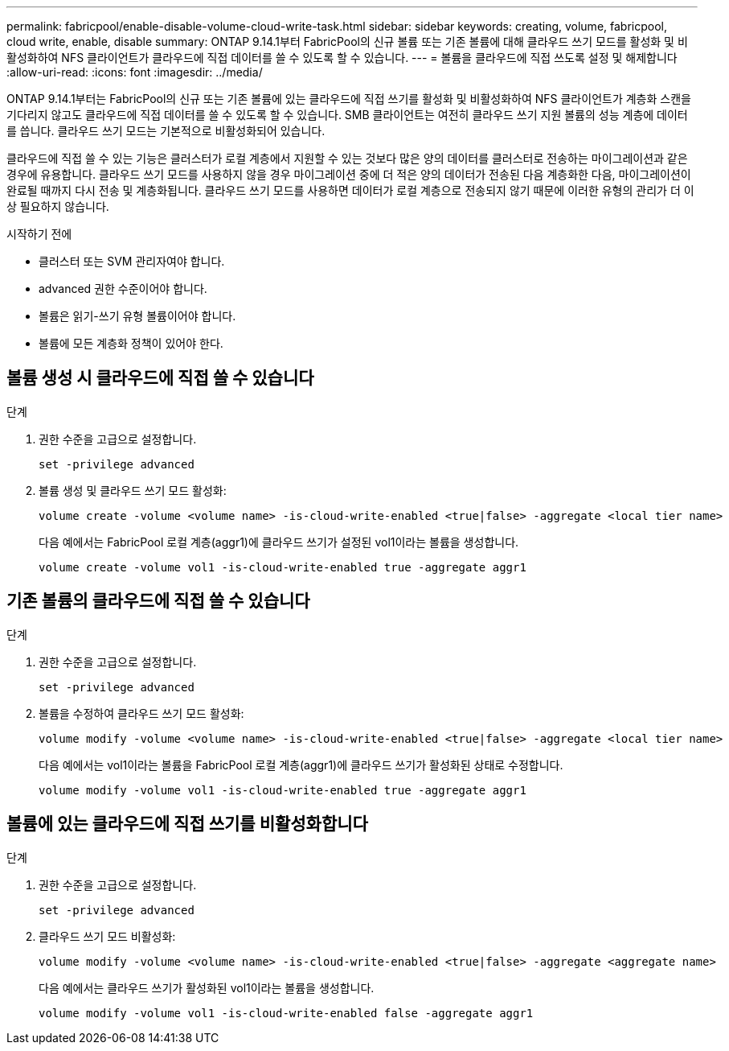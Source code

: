 ---
permalink: fabricpool/enable-disable-volume-cloud-write-task.html 
sidebar: sidebar 
keywords: creating, volume, fabricpool, cloud write, enable, disable 
summary: ONTAP 9.14.1부터 FabricPool의 신규 볼륨 또는 기존 볼륨에 대해 클라우드 쓰기 모드를 활성화 및 비활성화하여 NFS 클라이언트가 클라우드에 직접 데이터를 쓸 수 있도록 할 수 있습니다. 
---
= 볼륨을 클라우드에 직접 쓰도록 설정 및 해제합니다
:allow-uri-read: 
:icons: font
:imagesdir: ../media/


[role="lead"]
ONTAP 9.14.1부터는 FabricPool의 신규 또는 기존 볼륨에 있는 클라우드에 직접 쓰기를 활성화 및 비활성화하여 NFS 클라이언트가 계층화 스캔을 기다리지 않고도 클라우드에 직접 데이터를 쓸 수 있도록 할 수 있습니다. SMB 클라이언트는 여전히 클라우드 쓰기 지원 볼륨의 성능 계층에 데이터를 씁니다. 클라우드 쓰기 모드는 기본적으로 비활성화되어 있습니다.

클라우드에 직접 쓸 수 있는 기능은 클러스터가 로컬 계층에서 지원할 수 있는 것보다 많은 양의 데이터를 클러스터로 전송하는 마이그레이션과 같은 경우에 유용합니다. 클라우드 쓰기 모드를 사용하지 않을 경우 마이그레이션 중에 더 적은 양의 데이터가 전송된 다음 계층화한 다음, 마이그레이션이 완료될 때까지 다시 전송 및 계층화됩니다. 클라우드 쓰기 모드를 사용하면 데이터가 로컬 계층으로 전송되지 않기 때문에 이러한 유형의 관리가 더 이상 필요하지 않습니다.

.시작하기 전에
* 클러스터 또는 SVM 관리자여야 합니다.
* advanced 권한 수준이어야 합니다.
* 볼륨은 읽기-쓰기 유형 볼륨이어야 합니다.
* 볼륨에 모든 계층화 정책이 있어야 한다.




== 볼륨 생성 시 클라우드에 직접 쓸 수 있습니다

.단계
. 권한 수준을 고급으로 설정합니다.
+
[source, cli]
----
set -privilege advanced
----
. 볼륨 생성 및 클라우드 쓰기 모드 활성화:
+
[source, cli]
----
volume create -volume <volume name> -is-cloud-write-enabled <true|false> -aggregate <local tier name>
----
+
다음 예에서는 FabricPool 로컬 계층(aggr1)에 클라우드 쓰기가 설정된 vol1이라는 볼륨을 생성합니다.

+
[listing]
----
volume create -volume vol1 -is-cloud-write-enabled true -aggregate aggr1
----




== 기존 볼륨의 클라우드에 직접 쓸 수 있습니다

.단계
. 권한 수준을 고급으로 설정합니다.
+
[source, cli]
----
set -privilege advanced
----
. 볼륨을 수정하여 클라우드 쓰기 모드 활성화:
+
[source, cli]
----
volume modify -volume <volume name> -is-cloud-write-enabled <true|false> -aggregate <local tier name>
----
+
다음 예에서는 vol1이라는 볼륨을 FabricPool 로컬 계층(aggr1)에 클라우드 쓰기가 활성화된 상태로 수정합니다.

+
[listing]
----
volume modify -volume vol1 -is-cloud-write-enabled true -aggregate aggr1
----




== 볼륨에 있는 클라우드에 직접 쓰기를 비활성화합니다

.단계
. 권한 수준을 고급으로 설정합니다.
+
[source, cli]
----
set -privilege advanced
----
. 클라우드 쓰기 모드 비활성화:
+
[source, cli]
----
volume modify -volume <volume name> -is-cloud-write-enabled <true|false> -aggregate <aggregate name>
----
+
다음 예에서는 클라우드 쓰기가 활성화된 vol1이라는 볼륨을 생성합니다.

+
[listing]
----
volume modify -volume vol1 -is-cloud-write-enabled false -aggregate aggr1
----

